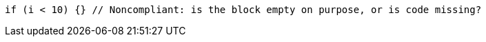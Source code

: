 [source,apex]
----
if (i < 10) {} // Noncompliant: is the block empty on purpose, or is code missing?
----
